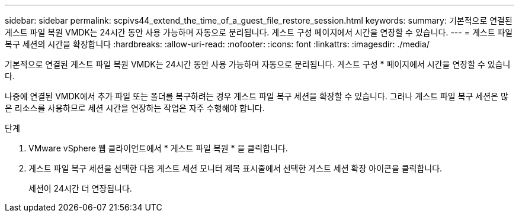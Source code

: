 ---
sidebar: sidebar 
permalink: scpivs44_extend_the_time_of_a_guest_file_restore_session.html 
keywords:  
summary: 기본적으로 연결된 게스트 파일 복원 VMDK는 24시간 동안 사용 가능하며 자동으로 분리됩니다. 게스트 구성 페이지에서 시간을 연장할 수 있습니다. 
---
= 게스트 파일 복구 세션의 시간을 확장합니다
:hardbreaks:
:allow-uri-read: 
:nofooter: 
:icons: font
:linkattrs: 
:imagesdir: ./media/


[role="lead"]
기본적으로 연결된 게스트 파일 복원 VMDK는 24시간 동안 사용 가능하며 자동으로 분리됩니다. 게스트 구성 * 페이지에서 시간을 연장할 수 있습니다.

나중에 연결된 VMDK에서 추가 파일 또는 폴더를 복구하려는 경우 게스트 파일 복구 세션을 확장할 수 있습니다. 그러나 게스트 파일 복구 세션은 많은 리소스를 사용하므로 세션 시간을 연장하는 작업은 자주 수행해야 합니다.

.단계
. VMware vSphere 웹 클라이언트에서 * 게스트 파일 복원 * 을 클릭합니다.
. 게스트 파일 복구 세션을 선택한 다음 게스트 세션 모니터 제목 표시줄에서 선택한 게스트 세션 확장 아이콘을 클릭합니다.
+
세션이 24시간 더 연장됩니다.


